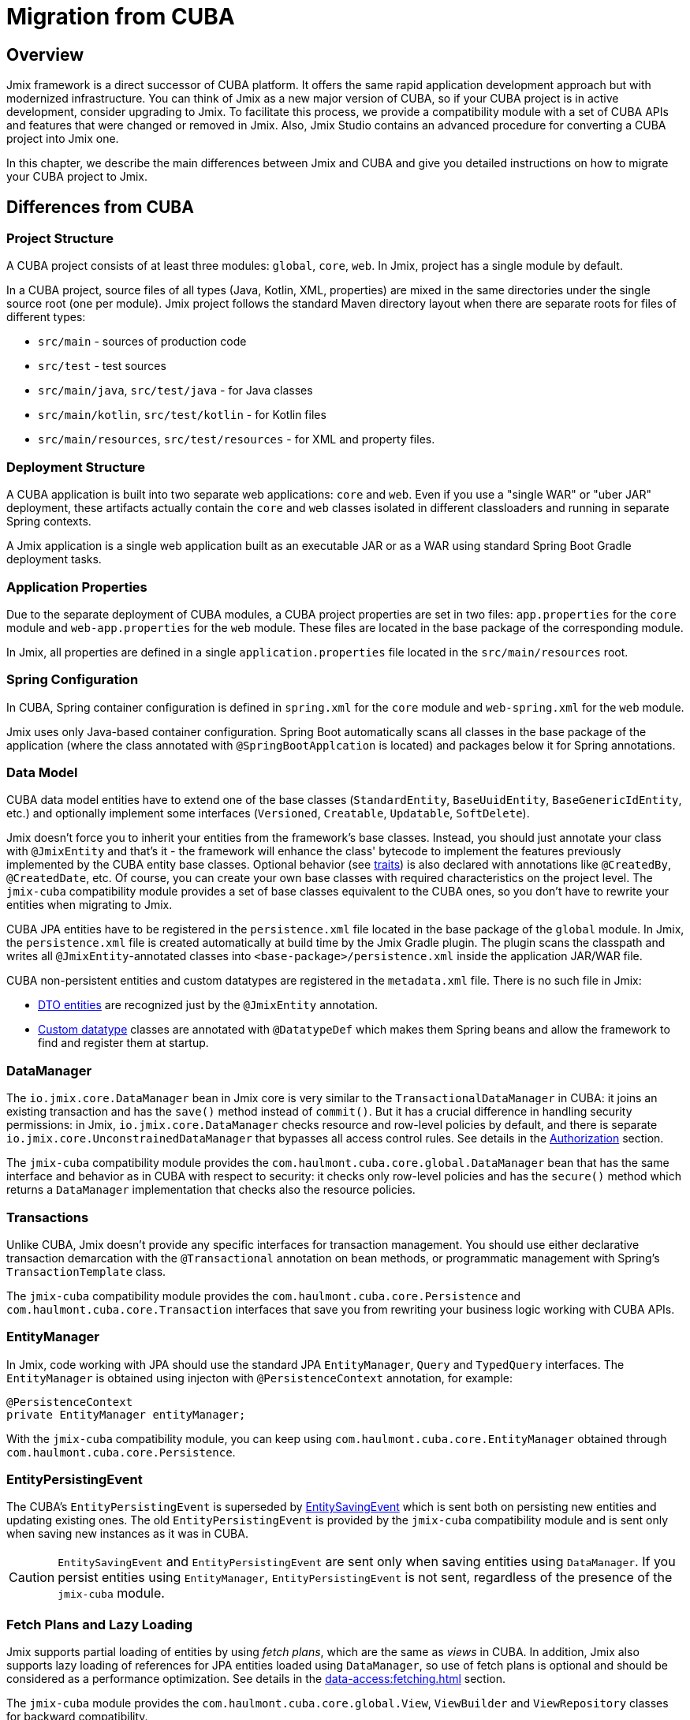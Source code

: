 = Migration from CUBA

== Overview

Jmix framework is a direct successor of CUBA platform. It offers the same rapid application development approach but with modernized infrastructure. You can think of Jmix as a new major version of CUBA, so if your CUBA project is in active development, consider upgrading to Jmix. To facilitate this process, we provide a compatibility module with a set of CUBA APIs and features that were changed or removed in Jmix. Also, Jmix Studio contains an advanced procedure for converting a CUBA project into Jmix one.

In this chapter, we describe the main differences between Jmix and CUBA and give you detailed instructions on how to migrate your CUBA project to Jmix.

[[differences]]
== Differences from CUBA

[[project-structure]]
=== Project Structure

A CUBA project consists of at least three modules: `global`, `core`, `web`. In Jmix, project has a single module by default.

In a CUBA project, source files of all types (Java, Kotlin, XML, properties) are mixed in the same directories under the single source root (one per module). Jmix project follows the standard Maven directory layout when there are separate roots for files of different types:

* `src/main` - sources of production code
* `src/test` - test sources
* `src/main/java`, `src/test/java` - for Java classes
* `src/main/kotlin`, `src/test/kotlin` - for Kotlin files
* `src/main/resources`, `src/test/resources` - for XML and property files.

[[deployment-structure]]
=== Deployment Structure

A CUBA application is built into two separate web applications: `core` and `web`. Even if you use a "single WAR" or "uber JAR" deployment, these artifacts actually contain the `core` and `web` classes isolated in different classloaders and running in separate Spring contexts.

A Jmix application is a single web application built as an executable JAR or as a WAR using standard Spring Boot Gradle deployment tasks.

[[app-properties]]
=== Application Properties

Due to the separate deployment of CUBA modules, a CUBA project properties are set in two files: `app.properties` for the `core` module and `web-app.properties` for the `web` module. These files are located in the base package of the corresponding module.

In Jmix, all properties are defined in a single `application.properties` file located in the `src/main/resources` root.

[[spring-config]]
=== Spring Configuration

In CUBA, Spring container configuration is defined in `spring.xml` for the `core` module and `web-spring.xml` for the `web` module.

Jmix uses only Java-based container configuration. Spring Boot automatically scans all classes in the base package of the application (where the class annotated with `@SpringBootApplcation` is located) and packages below it for Spring annotations.

[[data-model]]
=== Data Model

CUBA data model entities have to extend one of the base classes (`StandardEntity`, `BaseUuidEntity`, `BaseGenericIdEntity`, etc.) and optionally implement some interfaces (`Versioned`, `Creatable`, `Updatable`, `SoftDelete`).

Jmix doesn't force you to inherit your entities from the framework's base classes. Instead, you should just annotate your class with `@JmixEntity` and that's it - the framework will enhance the class' bytecode to implement the features previously implemented by the CUBA entity base classes. Optional behavior (see xref:data-model:entities.adoc#traits[traits]) is also declared with annotations like `@CreatedBy`, `@CreatedDate`, etc. Of course, you can create your own base classes with required characteristics on the project level. The `jmix-cuba` compatibility module provides a set of base classes equivalent to the CUBA ones, so you don't have to rewrite your entities when migrating to Jmix.

CUBA JPA entities have to be registered in the `persistence.xml` file located in the base package of the `global` module. In Jmix, the `persistence.xml` file is created automatically  at build time by the Jmix Gradle plugin. The plugin scans the classpath and writes all `@JmixEntity`-annotated classes into `<base-package>/persistence.xml` inside the application JAR/WAR file.

CUBA non-persistent entities and custom datatypes are registered in the `metadata.xml` file. There is no such file in Jmix:

* xref:data-model:entities.adoc#dto[DTO entities] are recognized just by the `@JmixEntity` annotation.
* xref:data-model:data-types.adoc[Custom datatype] classes are annotated with `@DatatypeDef` which makes them Spring beans and allow the framework to find and register them at startup.

[[data-manager]]
=== DataManager

The `io.jmix.core.DataManager` bean in Jmix core is very similar to the `TransactionalDataManager` in CUBA: it joins an existing transaction and has the `save()` method instead of `commit()`. But it has a crucial difference in handling security permissions: in Jmix, `io.jmix.core.DataManager` checks resource and row-level policies by default, and there is separate `io.jmix.core.UnconstrainedDataManager` that bypasses all access control rules. See details in the xref:security:authorization.adoc#data-access-checks[Authorization] section.

The `jmix-cuba` compatibility module provides the `com.haulmont.cuba.core.global.DataManager` bean that has the same interface and behavior as in CUBA with respect to security: it checks only row-level policies and has the `secure()` method which returns a `DataManager` implementation that checks also the resource policies.

[[transactions]]
=== Transactions

Unlike CUBA, Jmix doesn't provide any specific interfaces for transaction management. You should use either declarative transaction demarcation with the `@Transactional` annotation on bean methods, or programmatic management with Spring's `TransactionTemplate` class.

The `jmix-cuba` compatibility module provides the `com.haulmont.cuba.core.Persistence` and `com.haulmont.cuba.core.Transaction` interfaces that save you from rewriting your business logic working with CUBA APIs.

[[entity-manager]]
=== EntityManager

In Jmix, code working with JPA should use the standard JPA `EntityManager`, `Query` and `TypedQuery` interfaces. The `EntityManager` is obtained using injecton with `@PersistenceContext` annotation, for example:

[source,java]
----
@PersistenceContext
private EntityManager entityManager;
----

With the `jmix-cuba` compatibility module, you can keep using `com.haulmont.cuba.core.EntityManager` obtained through `com.haulmont.cuba.core.Persistence`.

[[entity-persisting-event]]
=== EntityPersistingEvent

The CUBA's `EntityPersistingEvent` is superseded by xref:data-access:entity-events.adoc#saving-loading-events[EntitySavingEvent] which is sent both on persisting new entities and updating existing ones. The old `EntityPersistingEvent` is provided by the `jmix-cuba` compatibility module and is sent only when saving new instances as it was in CUBA.

CAUTION: `EntitySavingEvent` and `EntityPersistingEvent` are sent only when saving entities using `DataManager`. If you persist entities using `EntityManager`, `EntityPersistingEvent` is not sent, regardless of the presence of the `jmix-cuba` module.

[[fetching]]
=== Fetch Plans and Lazy Loading

Jmix supports partial loading of entities by using _fetch plans_, which are the same as _views_ in CUBA. In addition, Jmix also supports lazy loading of references for JPA entities loaded using `DataManager`, so use of fetch plans is optional and should be considered as a performance optimization. See details in the xref:data-access:fetching.adoc[] section.

The `jmix-cuba` module provides the `com.haulmont.cuba.core.global.View`, `ViewBuilder` and `ViewRepository` classes for backward compatibility.

[[security]]
=== Security

Jmix xref:security:resource-roles.adoc[resource roles] and resource policies are very similar to CUBA roles and permissions. The main difference is how they are defined in design time: CUBA roles use classes, Jmix roles use interfaces.

Jmix xref:security:row-level-roles.adoc[row-level roles] have the same purpose as CUBA access group constraints, but there are significant differences:

* Jmix row-level roles are stored in a plain list instead of a hierarchy;
* a user can have any number of row-level roles;
* there is no equivalent for predefined session attributes of access groups.

The Studio migration procedure converts CUBA design-time roles into Jmix resource roles automatically. Access groups and constraints have to be converted manually, see <<changed-api,Changed APIs>> section for details.

NOTE: The migration procedure will preserve your list of users in the database, but all runtime security configuration (roles, policies, role assignments) will have to be done from scratch.

[[session-attributes]]
=== Session Attributes

If you need to share some values across multiple requests from the same connected user, use the `SessionData` bean. It has methods for reading and writing named values stored in the current user session.

You can inject the `SessionData` bean into UI screens directly:

[source,java,indent=0]
----
public class MyScreen extends Screen {

    @Autowired
    private SessionData sessionData;
----

In a singleton bean, use `SessionData` through `org.springframework.beans.factory.ObjectProvider`:

[source,java,indent=0]
----
@Service
public class MyService {

    @Autowired
    private ObjectProvider<SessionData> sessionDataProvider;

    public void saveSessionValue(String value) {
        sessionDataProvider.getObject().setAttribute("my-attribute", value);
    }
----

When handling UI requests, the shared values are stored in the HTTP session.

If you want to share session attributes between REST API requests authenticated with the same token, add the following dependency to your `build.gradle`:

[source,groovy]
----
implementation 'io.jmix.sessions:jmix-sessions-starter'
----

For backward compatibility, the `jmix-cuba` module provides the `com.haulmont.cuba.security.global.UserSession` class that delegates its `getAttribute()` / `setAttribute()` methods to `SessionData`.

[[removed-features]]
=== Features Removed in Jmix

Below is a list of CUBA features that were removed in Jmix without replacement.

* Attribute access control on the `DataManager` level. Entity attribute permissions are now considered only when displaying data in UI components and returning entities via REST API endpoints. See xref:security:authorization.adoc#data-access-checks[Data Access Checks].

* State-based entity attribute access control with `SetupAttributeAccessHandler` and `SetupAttributeAccessHandler`.

* Screen component permissions.

* Session attributes defined in the Access Groups.

* `ClusterManagerAPI` interface and its implementation.

* Editor screen opening history and `@TrackEditScreenHistory` annotation.

* Support for Microsoft SQL Server 2005 with `net.sourceforge.jtds.jdbc.Driver`.

[[changed-api]]
=== Changed APIs

Below is a list of changed APIs that are not converted by the Studio automatic migration and have no compatibility wrappers in `jmix-cuba` module. Use this information when fixing your code for compilation.

[[changed-api-access-groups]]
==== Access groups and constraints

Convert the annotated class to an interface. The interface methods should return `void` and are used merely for grouping annotations. See details in the xref:security:row-level-roles.adoc[] section.

* `com.haulmont.cuba.security.app.group.annotation.AccessGroup` -> `io.jmix.security.role.annotation.RowLevelRole`

* `com.haulmont.cuba.security.app.group.annotation.JpqlConstraint` -> `io.jmix.security.role.annotation.JpqlRowLevelPolicy`

* `com.haulmont.cuba.security.app.group.annotation.Constraint` -> `io.jmix.security.role.annotation.PredicateRowLevelPolicy`.

[[changed-api-security-entities]]
==== Security configuration entities

Below are rough equivalents of entities used to configure security at runtime:

* `com.haulmont.cuba.security.entity.Role` -> `io.jmix.securitydata.entity.ResourceRoleEntity`

* `com.haulmont.cuba.security.entity.Group` -> `io.jmix.securitydata.entity.RowLevelRoleEntity`

* `com.haulmont.cuba.security.entity.UserRole` -> `io.jmix.securitydata.entity.RoleAssignmentEntity`

* `com.haulmont.cuba.security.entity.Permission` -> `io.jmix.securitydata.entity.ResourcePolicyEntity`

* `com.haulmont.cuba.security.entity.Constraint` -> `io.jmix.securitydata.entity.RowLevelPolicyEntity`

[[multitenancy]]
==== Multitenancy

After running the automatic migration procedure, follow the steps below.

. Add the `StandardTenantEntity` to your project:
+
[source,java]
----
package com.company.app.entity; // replace with your base package

import com.haulmont.cuba.core.entity.StandardEntity;
import io.jmix.core.annotation.TenantId;
import io.jmix.core.metamodel.annotation.JmixEntity;

import javax.persistence.Column;
import javax.persistence.MappedSuperclass;

@MappedSuperclass
@JmixEntity
public abstract class StandardTenantEntity extends StandardEntity {

    private static final long serialVersionUID = -1215037188627831268L;

    @TenantId
    @Column(name = "TENANT_ID")
    protected String tenantId;

    public void setTenantId(String tenantId) {
        this.tenantId = tenantId;
    }

    public String getTenantId() {
        return tenantId;
    }
}
----
+
In all entities extended from the CUBA `StandardTenantEntity`, replace the import of `com.haulmont.addon.sdbmt.entity.StandardTenantEntity` to the import of your own `StandardTenantEntity`.

. In the `User` entity, implement the `AcceptsTenant` interface and add the `tenant` attribute annotated with `@TenantId` and mapped to the `SYS_TENANT_ID` column:
+
[source,java]
----
public class User implements JmixUserDetails, HasTimeZone, AcceptsTenant {
    // ...

    @TenantId
    @Column(name = "SYS_TENANT_ID")
    private String tenant;

    public String getTenant() {
        return tenant;
    }

    public void setTenant(String tenant) {
        this.tenant = tenant;
    }

    @Override
    public String getTenantId() {
        return tenant;
    }
}
----

. Add `tenant` attribute to the user browse and edit screens as described in items 3, 4, 5 of the xref:multitenancy:index.adoc#configuring-users[Multitenancy / Configuring Users] section.

. Rename `CUBASDBMT_TENANT` table to `MTEN_TENANT` using the following Liquibase changeset (it's needed only in Jmix 1.1.0, because `jmix-cuba` module in Jmix 1.1.1+ contains this changeset):
+
[source,xml]
----
<changeSet id="10" author="me">
    <preConditions onFail="MARK_RAN">
        <tableExists tableName="CUBASDBMT_TENANT"/>
    </preConditions>

    <renameTable oldTableName="CUBASDBMT_TENANT" newTableName="MTEN_TENANT"/>
</changeSet>
----

[[changed-api-reports]]
==== Reports

* `com.haulmont.reports.app.service.ReportService`, `com.haulmont.reports.gui.ReportGuiManager` -> `io.jmix.reports.runner.ReportRunner`

[[changed-api-entity-snapshots]]
==== Entity snapshots

* `com.haulmont.cuba.core.app.EntitySnapshotService` -> `io.jmix.audit.snapshot.EntitySnapshotManager`

* `com.haulmont.cuba.gui.app.core.entitydiff.EntityDiffViewer` -> `io.jmix.auditui.screen.snapshot.SnapshotDiffViewer`

* `<frame id="diffFrame" src="/com/haulmont/cuba/gui/app/core/entitydiff/diff-view.xml"/>` -> `<fragment id="diffFrame" screen="snapshotDiff"/>`

[[changed-api-email]]
==== Email sending

* `com.haulmont.cuba.core.app.EmailService` -> `io.jmix.email.Emailer`

* `com.haulmont.cuba.core.global.EmailInfoBuilder#setCaption` -> `io.jmix.email.EmailInfoBuilder#setSubject`

[[migration]]
== How To Migrate

Jmix Studio provides an automatic procedure for converting a CUBA project into Jmix one. It creates a new project with a standard Jmix template and then copies the source code from your CUBA project into the new structure inside the new Jmix project. While copying, Studio makes a lot of changes in the source files: replaces packages and known framework classes, converts screen XML descriptors to the new schema, configures your database connections, adds dependencies to the new add-ons. After the migration procedure completes, you should fix the remaining problems manually.

TIP: The migration procedure keeps your CUBA project untouched, so it's safe to run the procedure on any working copy of a project.

[IMPORTANT]
====
There are the following limitations of the automatic migration:

* Projects using HSQLDB as a main data store may have an invalid connection string. We recommend switching your project to a different database before migration.

* Test classes are not copied to the Jmix project.
====

[CAUTION]
====
In Jmix Studio v.1.1.4 and below, the migration procedure may fail if your IntelliJ IDEA contains Kotlin plugin of a version newer than 1.5.10. In such a case, downgrade Kotlin plugin to 1.5.10 or below.

In Jmix Studio v.1.1.5 and above, the migration does not have a dependency on Kotlin plugin.
====

[[main-migration]]
=== Main Migration

Follow the steps below to run the automatic migration procedure.

. Open your CUBA project in Jmix Studio.

. Wait until the project is imported and fully indexed. Watch the IDE progress bar and wait until it stops displaying new messages.

. You should see a notification about migrating to Jmix in the bottom right corner. Click *Migrate* or select *File -> New -> Jmix project from this CUBA project* in the main menu of the IDE.
+
The notification could not appear if the project was opened and imported to the IDE before. In this case, click *Reload All Gradle Projects* button in the *Gradle* tool window.

. Studio starts the *New Jmix project* wizard.

. Select the latest Jmix version (at least 1.1.0) and the project JDK used in your CUBA project. Click *Next*.

. On the next step of the wizard, enter the new Jmix project name and location. Click *Finish*.

. Studio creates a new project with the specified Jmix template and starts the migration process. You will see a notification about it in the bottom right corner of the IDE.
+
When the migration is finished, Studio creates the `MigrationResult.md` file and opens it in the editor window. The file describes what has been done automatically and recommendations on what should be done manually.

. Add required dependencies to the `build.gradle` file. The migration procedure adds only the known Jmix counterparts of the CUBA add-ons.

. Your next goal is to compile the project. Click *Build -> Build Project* in the IDE main menu.
+
See compilation errors in the build output panel and fix your code to comply with the new API. Use the information from the <<changed-api,Changed API>> section above.

. After successful compilation, check the main database connection in the *Data Stores* section of the Jmix tool window.
+
CAUTION: Jmix Studio will modify the database schema and run some updates automatically. Never use production databases at the development stage!

. To update an existing CUBA database to be compatible with the new Jmix application, do the following:

.. Ensure that `application.properties` file contains the line:
+
[source,properties]
----
jmix.liquibase.contexts = cuba
----

.. Click *Update* in the context menu of the *Main Data Store* item. Studio will run Liquibase changelogs that come with `jmix-cuba` module. If the process is finished successfully, your database is compatible with Jmix modules included in the project.

. Now you can run the application using the *Jmix Application* run/debug configuration.
+
By default, it first checks the database schema and generates a Liquibase changelog if it differs from the application data model. Review the generated changelog carefully and remove from it all potentially dangerous instructions like `drop` and `alter`. You can use *Remove and Ignore* command in the *Changelog Preview* window to remove a selected instruction. Then your choice will be remembered in the `jmix-studio.xml` file of your project, and when you run the application next time, the ignored instructions will not be generated.

. To create a new empty database for your application, do the following:

.. Change Liquibase context in `application.properties`:
+
[source,properties]
----
jmix.liquibase.contexts = migrated
----

.. Replace all appearances of the users table name in `resources/<base-package>/liquibase/changelog/010-init-user.xml` to `SEC_USER`. For example: `<createTable tableName="APP_USER">` -> `<createTable tableName="SEC_USER">`, etc.

.. Click *Recreate* in the context menu of the *Main Data Store* item. Studio will drop/create the database and run Liquibase changelogs from all Jmix modules.

.. Run the application using the *Jmix Application* run/debug configuration. Studio will generate a Liquibase changelog for entities in your data model. Alternatively, you can create a changelog file manually and add all SQL statements from the CUBA project `create-db.sql` files using Liquibase `sql` instructions.

[[file-storage-migration]]
=== File Storage

xref:files:file-storage.adoc#local-fs[Local file storage] structure in Jmix is the same as in CUBA. You can just move all files from the `work/filestorage` directory of your CUBA application to the Jmix file storage directory which is `{user.dir}/.jmix/work/filestorage` by default and can be changed by the `jmix.localfs.storageDir` property.

Make sure that in screen descriptors, upload fields working with `FileDescriptor` attributes are defined as `cuba:cubaUpload`.

Jmix CUBA compatibility module of version 1.1.2 and below has an https://github.com/Haulmont/jmix-cuba/issues/119[issue^] with the `_instance_name` fetch plan (called `_minimal` in CUBA). To work around it, specify `_base` or `_local` fetch plan instead of `_instance_name` (or `_minimal`) for attributes of the `FileDescriptor` type in screens.

[[webdav-migration]]
=== WebDAV

This section describes how to migrate code and data related to the xref:webdav:index.adoc[] add-on.

. Add the premium repository and add-on dependencies to your `build.gradle`:
+
[source,groovy]
----
repositories {
    // ...
    maven {
        url = 'https://global.repo.jmix.io/repository/premium'
        credentials {
            username = rootProject['premiumRepoUser']
            password = rootProject['premiumRepoPass']
        }
    }
}

dependencies {
    implementation 'io.jmix.webdav:jmix-webdav-starter'
    implementation 'io.jmix.webdav:jmix-webdav-ui-starter'
    implementation 'io.jmix.webdav:jmix-webdav-rest-starter'
    // ...
----
+
Refresh the project using *Load Gradle Changes* popup at the top right corner of the edit window or using *Reload All Gradle Projects* action of the Gradle tool window.

. Replace CUBA WebDAV packages with Jmix ones throughout your codebase:
* `com.haulmont.webdav.entity.` -> `io.jmix.webdav.entity.`
* `com.haulmont.webdav.annotation.` -> `io.jmix.webdav.annotation.`
* `com.haulmont.webdav.components.` -> `io.jmix.webdavui.component.`

. Fix WebDAV UI components declaration in your screen XML descriptors.

* Replace `webdav` schema URI : `xmlns:webdav="http://schemas.haulmont.com/webdav/ui-component.xsd` -> `xmlns:webdav="http://jmix.io/schema/webdav/ui`

* Replace component XML elements:
** `document-link` -> `documentLink`
** `document-version-link` -> `documentVersionLink`
** `webdav-document-upload` -> `webdavDocumentUpload`

. Jmix WebDAV add-on works only with attributes of `WebdavDocument` type, so if you have `FileDescriptor` attributes annotated with `@WebdavSupport`, you should change the attribute type and migrate data stored in the corresponding column. Let's consider this process on an example.
+
--
Suppose you have the following entity with a `FileDescriptor` attribute supporting WebDAV:

[source,java,indent=0]
----
@JmixEntity
@Table(name = "DEMO_DOC")
@Entity(name = "demo_Doc")
public class Doc extends StandardEntity {

    @WebdavSupport
    @OneToOne(fetch = FetchType.LAZY)
    @JoinColumn(name = "FILE_ID")
    private FileDescriptor file;
----

First, replace `FileDescriptor` type with `WebdavDocument`:

[source,java,indent=0]
----
@JmixEntity
@Table(name = "DEMO_DOC")
@Entity(name = "demo_Doc")
public class Doc extends StandardEntity {

    @WebdavSupport
    @OneToOne(fetch = FetchType.LAZY)
    @JoinColumn(name = "FILE_ID")
    private WebdavDocument file;
----

`@WebdavSupport` annotation is not required in this case, but it can be used to disable versioning.

If there are `WebdavDocumentLink` components created for this attribute, replace `withFileDescriptor()` invocations with `withWebdavDocument()`.

Next you need to create a Liquibase changelog updating data of the `FILE_ID` column. Create an XML file  (choose an appropriate name, for example `020-migrate-webdav.xml`) in the `src/main/resources/<base-package>/liquibase/changelog` directory with the following content:

[source,xml,indent=0]
----
<?xml version="1.0" encoding="UTF-8"?>
<databaseChangeLog
        xmlns="http://www.liquibase.org/xml/ns/dbchangelog"
        xmlns:xsi="http://www.w3.org/2001/XMLSchema-instance"
        xsi:schemaLocation="http://www.liquibase.org/xml/ns/dbchangelog
                      http://www.liquibase.org/xml/ns/dbchangelog/dbchangelog-3.8.xsd"
        context="cuba">

    <changeSet id="1" author="demo">
        <dropForeignKeyConstraint baseTableName="DEMO_DOC"
                                  constraintName="FK_DEMO_DOC_ON_FILE"/>
        <update tableName="DEMO_DOC">
            <column name="FILE_ID" valueComputed="(select wd.id
from webdav_webdav_document_version wdv, webdav_webdav_document wd
where wdv.file_descriptor_id = FILE_ID and wdv.webdav_document_id = wd.id)"/>
        </update>
        <addForeignKeyConstraint baseColumnNames="FILE_ID" baseTableName="DEMO_DOC"
                                 constraintName="FK_DEMO_DOC_ON_FILE" referencedColumnNames="ID"
                                 referencedTableName="WEBDAV_WEBDAV_DOCUMENT"/>
    </changeSet>

</databaseChangeLog>
----

In general, you should create such changelogs for each `FileDescriptor` attribute which you have turned into `WebdavDocument`. The changelogs should match the following pattern:

[source,xml,indent=0]
----
<changeSet id="{NUM}" author="sample">
    <dropForeignKeyConstraint baseTableName="{ENTITY_TABLE_NAME}"
                              constraintName="{FK_FOR_DOCUMENT}"/>
    <update tableName="{ENTITY_TABLE_NAME}">
        <column name="{DOCUMENT_COLUMN_NAME}" valueComputed="(select wd.id
from webdav_webdav_document_version wdv, webdav_webdav_document wd
where wdv.file_descriptor_id = {DOCUMENT_COLUMN_NAME} and wdv.webdav_document_id = wd.id)"/>
    </update>
    <addForeignKeyConstraint baseColumnNames="{DOCUMENT_COLUMN_NAME}"
                baseTableName="{ENTITY_TABLE_NAME}"
                constraintName="{FK_FOR_DOCUMENT}" referencedColumnNames="ID"
                referencedTableName="WEBDAV_WEBDAV_DOCUMENT"/>
</changeSet>
----

where

* `\{NUM}` - number of the changelog in the file.
* `\{ENTITY_TABLE_NAME}` - entity table name.
* `\{FK_FOR_DOCUMENT}` - foreign key for referenced `FileDescriptor`.
* `\{DOCUMENT_COLUMN_NAME}` - name of the `FileDescriptor` column.

Click *Update* in the context menu of the *Main Data Store* item. Studio will run existing Liquibase changelogs.

[CAUTION]
====
When you start the application, Studio will generate Liquibase changelogs for the difference between the database schema and your data model. Remove the instruction to drop the `FILE_DESCRIPTOR_ID.WEBDAV_WEBDAV_DOCUMENT_VERSION` column from the changelog (use *Remove and Ignore* command in the *Changelog Preview* window):

[source,xml,indent=0]
----
<dropColumn columnName="FILE_DESCRIPTOR_ID"
            tableName="WEBDAV_WEBDAV_DOCUMENT_VERSION"/>
----

Keep this column until you complete the migration.
====

Start the application, go to *Administration -> JMX Console* and open the `jmix.cuba:type=MigrationHelper` MBean. Execute the `convertCubaFileDescriptorsForWebdav()` operation.
--

. Set up HTTPS for your application. See the xref:webdav:configuration.adoc#https[Configuring HTTPS] guide for how to do it with a self-signed certificate.

. Move your local file storage content as described <<file-storage-migration,above>>.

[[frontend-migration]]
=== Frontend

If your project has a frontend module created with https://doc.cuba-platform.com/frontend[CUBA React client^], you can migrate it to Jmix as follows:

. Copy `public`, `src` directories and all files from the root of `modules/front` directory of your CUBA project into `front` directory of your new Jmix project.

. See https://docs-frontend.jmix.io/jmix-frontend-docs/0.x/getting-started/migration-cuba-to-jmix.html[Jmix Frontend UI -> Migration from CUBA^] guide for further instructions.